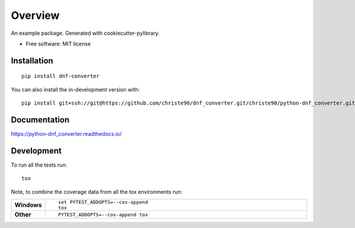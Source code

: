 ========
Overview
========

An example package. Generated with cookiecutter-pylibrary.

* Free software: MIT license

Installation
============

::

    pip install dnf-converter

You can also install the in-development version with::

    pip install git+ssh://git@https://github.com/christe90/dnf_converter.git/christe90/python-dnf_converter.git@master

Documentation
=============


https://python-dnf_converter.readthedocs.io/


Development
===========

To run all the tests run::

    tox

Note, to combine the coverage data from all the tox environments run:

.. list-table::
    :widths: 10 90
    :stub-columns: 1

    - - Windows
      - ::

            set PYTEST_ADDOPTS=--cov-append
            tox

    - - Other
      - ::

            PYTEST_ADDOPTS=--cov-append tox
